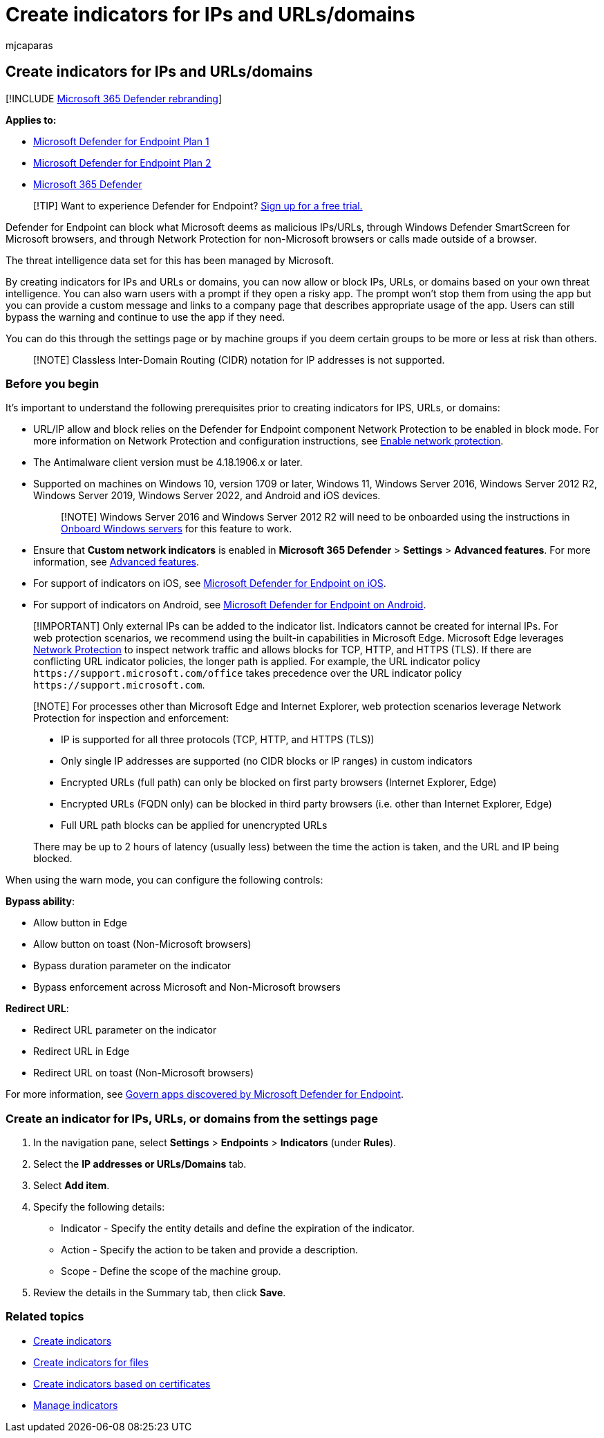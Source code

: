 = Create indicators for IPs and URLs/domains
:audience: ITPro
:author: mjcaparas
:description: Create indicators for IPs and URLs/domains that define the detection, prevention, and exclusion of entities.
:keywords: ip, url, domain, manage, allowed, blocked, block, clean, malicious, file hash, ip address, urls, domain
:manager: dansimp
:ms.author: macapara
:ms.collection: M365-security-compliance
:ms.localizationpriority: medium
:ms.mktglfcycl: deploy
:ms.pagetype: security
:ms.reviewer:
:ms.service: microsoft-365-security
:ms.sitesec: library
:ms.subservice: mde
:ms.topic: article
:search.appverid: met150

== Create indicators for IPs and URLs/domains

[!INCLUDE xref:../../includes/microsoft-defender.adoc[Microsoft 365 Defender rebranding]]

*Applies to:*

* https://go.microsoft.com/fwlink/p/?linkid=2154037[Microsoft Defender for Endpoint Plan 1]
* https://go.microsoft.com/fwlink/p/?linkid=2154037[Microsoft Defender for Endpoint Plan 2]
* https://go.microsoft.com/fwlink/?linkid=2118804[Microsoft 365 Defender]

____
[!TIP] Want to experience Defender for Endpoint?
https://www.microsoft.com/WindowsForBusiness/windows-atp?ocid=docs-wdatp-automationexclusionlist-abovefoldlink[Sign up for a free trial.]
____

Defender for Endpoint can block what Microsoft deems as malicious IPs/URLs, through Windows Defender SmartScreen for Microsoft browsers, and through Network Protection for non-Microsoft browsers or calls made outside of a browser.

The threat intelligence data set for this has been managed by Microsoft.

By creating indicators for IPs and URLs or domains, you can now allow or block IPs, URLs, or domains based on your own threat intelligence.
You can also warn users with a prompt if they open a risky app.
The prompt won't stop  them from using the app but you can provide a custom message and links to a company page that describes appropriate usage of the app.
Users can still bypass the warning and continue to use the app if they need.

You can do this through the settings page or by machine groups if you deem certain groups to be more or less at risk than others.

____
[!NOTE] Classless Inter-Domain Routing (CIDR) notation for IP addresses is not supported.
____

=== Before you begin

It's important to understand the following prerequisites prior to creating indicators for IPS, URLs, or domains:

* URL/IP allow and block relies on the Defender for Endpoint component Network Protection to be enabled in block mode.
For more information on Network Protection and configuration instructions, see xref:enable-network-protection.adoc[Enable network protection].
* The Antimalware client version must be 4.18.1906.x or later.
* Supported on machines on Windows 10, version 1709 or later, Windows 11, Windows Server 2016, Windows Server 2012 R2, Windows Server 2019, Windows Server 2022, and Android and iOS devices.
+
____
[!NOTE] Windows Server 2016 and Windows Server 2012 R2 will need to be onboarded using the instructions in link:configure-server-endpoints.md#windows-server-2012-r2-and-windows-server-2016[Onboard Windows servers] for this feature to work.
____

* Ensure that *Custom network indicators* is enabled in *Microsoft 365 Defender* > *Settings* > *Advanced features*.
For more information, see xref:advanced-features.adoc[Advanced features].
* For support of indicators on iOS, see link:/microsoft-365/security/defender-endpoint/ios-configure-features#configure-custom-indicators[Microsoft Defender for Endpoint on iOS].
* For support of indicators on Android, see link:/microsoft-365/security/defender-endpoint/android-configure#configure-custom-indicators[Microsoft Defender for Endpoint on Android].

____
[!IMPORTANT] Only external IPs can be added to the indicator list.
Indicators cannot be created for internal IPs.
For web protection scenarios, we recommend using the built-in capabilities in Microsoft Edge.
Microsoft Edge leverages xref:network-protection.adoc[Network Protection] to inspect network traffic and allows blocks for TCP, HTTP, and HTTPS (TLS).
If there are conflicting URL indicator policies, the longer path is applied.
For example, the URL indicator policy `+https://support.microsoft.com/office+` takes precedence over the URL indicator policy `+https://support.microsoft.com+`.
____

____
[!NOTE] For processes other than Microsoft Edge and Internet Explorer, web protection scenarios leverage Network Protection for inspection and enforcement:

* IP is supported for all three protocols (TCP, HTTP, and HTTPS (TLS))
* Only single IP addresses are supported (no CIDR blocks or IP ranges) in custom indicators
* Encrypted URLs (full path) can only be blocked on first party browsers (Internet Explorer, Edge)
* Encrypted URLs (FQDN only) can be blocked in third party browsers (i.e.
other than Internet Explorer, Edge)
* Full URL path blocks can be applied for unencrypted URLs

There may be up to 2 hours of latency (usually less) between the time the action is taken, and the URL and IP being blocked.
____

When using the warn mode, you can configure the following controls:

*Bypass ability*:

* Allow button in Edge
* Allow button on toast (Non-Microsoft browsers)
* Bypass duration parameter on the indicator
* Bypass enforcement across Microsoft and Non-Microsoft browsers

*Redirect URL*:

* Redirect URL parameter on the indicator
* Redirect URL in Edge
* Redirect URL on toast (Non-Microsoft browsers)

For more information, see link:/cloud-app-security/mde-govern[Govern apps discovered by Microsoft Defender for Endpoint].

=== Create an indicator for IPs, URLs, or domains from the settings page

. In the navigation pane, select *Settings* > *Endpoints* > *Indicators* (under *Rules*).
. Select the *IP addresses or URLs/Domains* tab.
. Select *Add item*.
. Specify the following details:
 ** Indicator - Specify the entity details and define the expiration of the indicator.
 ** Action - Specify the action to be taken and provide a description.
 ** Scope - Define the scope of the machine group.
. Review the details in the Summary tab, then click *Save*.

=== Related topics

* xref:manage-indicators.adoc[Create indicators]
* xref:indicator-file.adoc[Create indicators for files]
* xref:indicator-certificates.adoc[Create indicators based on certificates]
* xref:indicator-manage.adoc[Manage indicators]
